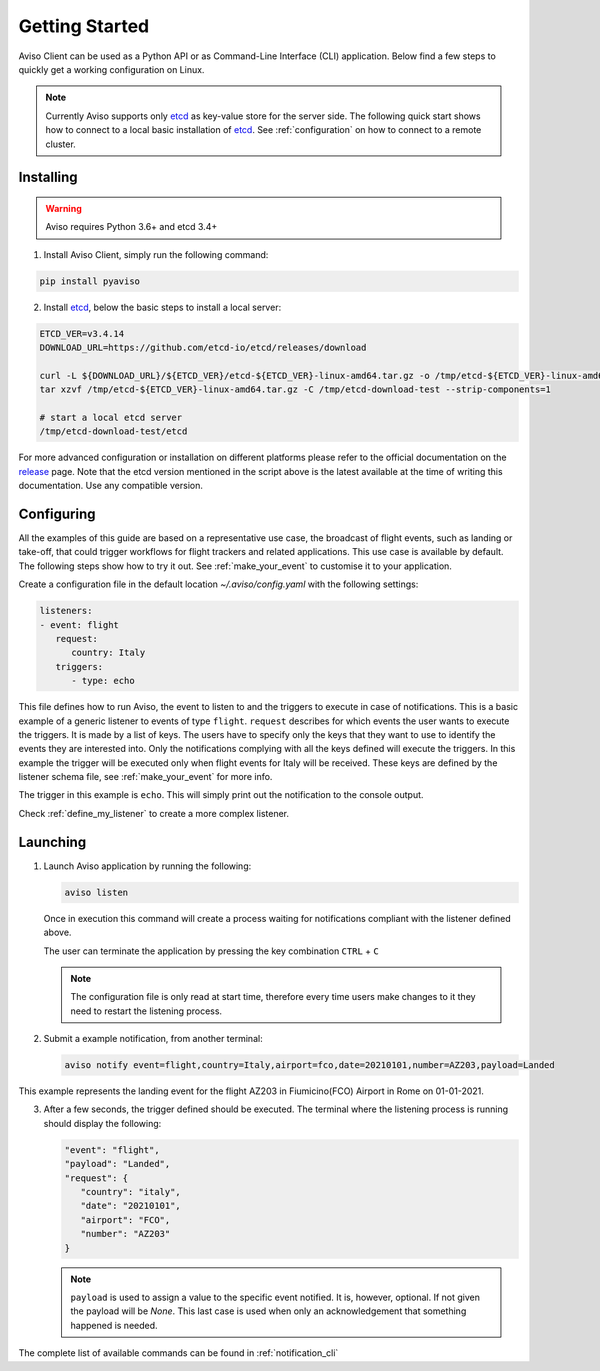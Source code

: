 .. _getting_started:

Getting Started
===============
Aviso Client can be used as a Python API or as Command-Line Interface (CLI) application. Below find a few steps to quickly get a working configuration on Linux.

.. note::

   Currently Aviso supports only etcd_ as key-value store for the server side. The following quick start shows how to connect to a local basic installation of etcd_. See :ref:`configuration` on how to connect to a remote cluster.

.. _etcd: https://etcd.io/

Installing
----------

.. warning::
  Aviso requires Python 3.6+ and etcd 3.4+


1. Install Aviso Client, simply run the following command:

.. code-block:: console

   pip install pyaviso

2. Install etcd_, below the basic steps to install a local server:

.. code-block:: console

   ETCD_VER=v3.4.14
   DOWNLOAD_URL=https://github.com/etcd-io/etcd/releases/download

   curl -L ${DOWNLOAD_URL}/${ETCD_VER}/etcd-${ETCD_VER}-linux-amd64.tar.gz -o /tmp/etcd-${ETCD_VER}-linux-amd64.tar.gz
   tar xzvf /tmp/etcd-${ETCD_VER}-linux-amd64.tar.gz -C /tmp/etcd-download-test --strip-components=1

   # start a local etcd server
   /tmp/etcd-download-test/etcd

For more advanced configuration or installation on different platforms please refer to the official documentation on the release_ page. Note that the etcd version mentioned in the script above is the latest available at the time of writing this documentation. Use any compatible version.

.. _release: https://github.com/etcd-io/etcd/releases

Configuring
-----------------

All the examples of this guide are based on a representative use case, the broadcast of flight events, such as landing or take-off, that could trigger workflows for flight trackers and related applications. This use case is available by default. The following steps show how to try it out. See :ref:`make_your_event` to customise it to your application.

Create a configuration file in the default location `~/.aviso/config.yaml` with the following settings:

.. code-block:: yaml

   listeners:
   - event: flight
      request:
         country: Italy
      triggers:
         - type: echo

This file defines how to run Aviso, the event to listen to and the triggers to execute in case of notifications. 
This is a basic example of a generic listener to events of type ``flight``. 
``request`` describes for which events the user wants to execute the triggers. It is made by a list of keys. The users have to specify only the keys that they want to use to identify the events they are interested into. Only the notifications complying with all the keys defined will execute the triggers. In this example the trigger will be executed only when flight events for Italy will be received. These keys are defined by the listener schema file, see :ref:`make_your_event` for more info.

The trigger in this example is ``echo``. This will simply print out the notification to the console output.

Check :ref:`define_my_listener` to create a more complex listener.

Launching
-----------------

1. Launch Aviso application by running the following:

   .. code-block:: console

      aviso listen

   Once in execution this command will create a process waiting for notifications compliant with the listener defined above.
      
   The user can terminate the application by pressing the key combination ``CTRL`` + ``C``

   .. note::
      The configuration file is only read at start time, therefore every time users make changes to it they need to restart the listening process.

2. Submit a example notification, from another terminal:

   .. code-block:: console

      aviso notify event=flight,country=Italy,airport=fco,date=20210101,number=AZ203,payload=Landed

This example represents the landing event for the flight AZ203 in Fiumicino(FCO) Airport in Rome on 01-01-2021.

3. After a few seconds, the trigger defined should be executed. The terminal where the listening process is running should display the following:

   .. code-block:: console

      "event": "flight",
      "payload": "Landed",
      "request": {
         "country": "italy",
         "date": "20210101",
         "airport": "FCO",
         "number": "AZ203"
      }

   .. note::

      ``payload`` is used to assign a value to the specific event notified. It is, however, optional. If not given the payload will be `None`. This last case is used when only an acknowledgement that something happened is needed.
   
The complete list of available commands can be found in :ref:`notification_cli`